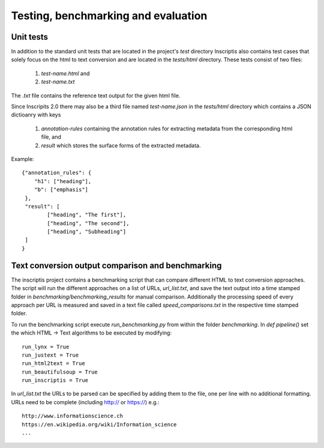 ====================================
Testing, benchmarking and evaluation
====================================

Unit tests
==========
In addition to the standard unit tests that are located in the project's `test` directory Inscriptis also contains 
test cases that solely focus on the html to text conversion and are located in the `tests/html` directory. 
These tests consist of two files:

 1. `test-name.html` and
 2. `test-name.txt`

The `.txt` file contains the reference text output for the given html file.

Since Inscripits 2.0 there may also be a third file named `test-name.json` in the `tests/html` directory which contains a JSON dictioanry with keys

 1. `annotation-rules` containing the annotation rules for extracting metadata from the corresponding html file, and
 2. `result` which stores the surface forms of the extracted metadata.


Example::

	{"annotation_rules": {
	    "h1": ["heading"],
	    "b": ["emphasis"]
	 },
	 "result": [
		["heading", "The first"],
		["heading", "The second"],
		["heading", "Subheading"]
	 ]
	}


Text conversion output comparison and benchmarking
==================================================
The inscriptis project contains a benchmarking script that can compare different HTML to text conversion approaches.
The script will run the different approaches on a list of URLs, `url_list.txt`, and save the text output into a time stamped folder in `benchmarking/benchmarking_results` for manual comparison.
Additionally the processing speed of every approach per URL is measured and saved in a text file called `speed_comparisons.txt` in the respective time stamped folder.

To run the benchmarking script execute `run_benchmarking.py` from within the folder `benchmarking`.
In `def pipeline()` set the which HTML -> Text algorithms to be executed by modifying::

   run_lynx = True
   run_justext = True
   run_html2text = True
   run_beautifulsoup = True
   run_inscriptis = True

In `url_list.txt` the URLs to be parsed can be specified by adding them to the file, one per line with no additional formatting. URLs need to be complete (including http:// or https://)
e.g.::

   http://www.informationscience.ch
   https://en.wikipedia.org/wiki/Information_science
   ...


